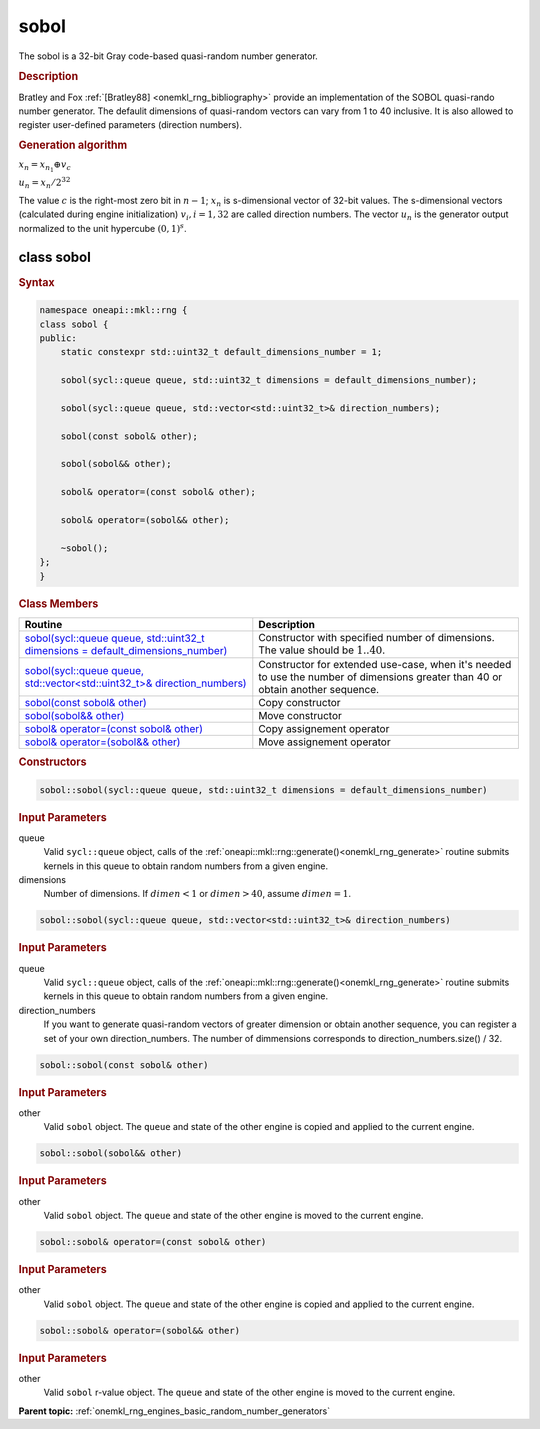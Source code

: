 .. SPDX-FileCopyrightText: 2019-2020 Intel Corporation
..
.. SPDX-License-Identifier: CC-BY-4.0

.. _onemkl_rng_sobol:

sobol
=====

The sobol is a 32-bit Gray code-based quasi-random number generator.

.. _onemkl_rng_sobol_description:

.. rubric:: Description

Bratley and Fox :ref:`[Bratley88] <onemkl_rng_bibliography>` provide an implementation of the SOBOL quasi-rando number generator. The defaulit dimensions of quasi-random vectors can vary from 1 to 40 inclusive. It is also allowed to register user-defined parameters (direction numbers).

.. container:: section

    .. rubric:: Generation algorithm


    :math:`x_n=x_{n_1} \oplus v_c`

    :math:`u_n=x_n / 2 ^ {32}`

    The value :math:`c` is the right-most zero bit in :math:`n-1`; :math:`x_n` is s-dimensional vector of 32-bit values. The s-dimensional vectors (calculated during engine initialization) :math:`v_i, i = 1, 32` are called direction numbers. The vector :math:`u_n` is the generator output normalized to the unit hypercube :math:`(0, 1) ^ s`.

.. _onemkl_rng_sobol_description_syntax:

class sobol
-----------

.. rubric:: Syntax

.. code-block:: cpp

    namespace oneapi::mkl::rng {
    class sobol {
    public:
        static constexpr std::uint32_t default_dimensions_number = 1;

        sobol(sycl::queue queue, std::uint32_t dimensions = default_dimensions_number);

        sobol(sycl::queue queue, std::vector<std::uint32_t>& direction_numbers);

        sobol(const sobol& other);

        sobol(sobol&& other);

        sobol& operator=(const sobol& other);

        sobol& operator=(sobol&& other);

        ~sobol();
    };
    }

.. container:: section

    .. rubric:: Class Members

    .. list-table::
        :header-rows: 1

        * - Routine
          - Description
        * - `sobol(sycl::queue queue, std::uint32_t dimensions = default_dimensions_number)`_
          - Constructor with specified number of dimensions. The value should be :math:`1..40`.
        * - `sobol(sycl::queue queue, std::vector<std::uint32_t>& direction_numbers)`_
          - Constructor for extended use-case, when it's needed to use the number of dimensions greater than 40 or obtain another sequence.
        * - `sobol(const sobol& other)`_
          - Copy constructor
        * - `sobol(sobol&& other)`_
          - Move constructor
        * - `sobol& operator=(const sobol& other)`_
          - Copy assignement operator
        * - `sobol& operator=(sobol&& other)`_
          - Move assignement operator

.. container:: section

    .. rubric:: Constructors

    .. _`sobol(sycl::queue queue, std::uint32_t dimensions = default_dimensions_number)`:

    .. code-block:: cpp
    
        sobol::sobol(sycl::queue queue, std::uint32_t dimensions = default_dimensions_number)

    .. container:: section

        .. rubric:: Input Parameters

        queue
            Valid ``sycl::queue`` object, calls of the :ref:`oneapi::mkl::rng::generate()<onemkl_rng_generate>` routine submits kernels in this queue to obtain random numbers from a given engine.

        dimensions
            Number of dimensions. If :math:`dimen < 1` or :math:`dimen > 40`, assume :math:`dimen = 1`.

    .. _`sobol(sycl::queue queue, std::vector<std::uint32_t>& direction_numbers)`:

    .. code-block:: cpp
    
        sobol::sobol(sycl::queue queue, std::vector<std::uint32_t>& direction_numbers)

    .. container:: section

        .. rubric:: Input Parameters

        queue
            Valid ``sycl::queue`` object, calls of the :ref:`oneapi::mkl::rng::generate()<onemkl_rng_generate>` routine submits kernels in this queue to obtain random numbers from a given engine.

        direction_numbers
            If you want to generate quasi-random vectors of greater dimension or obtain another sequence, you can register a set of your own direction_numbers. The number of dimmensions corresponds to direction_numbers.size() / 32.

    .. _`sobol(const sobol& other)`:

    .. code-block:: cpp
    
        sobol::sobol(const sobol& other)

    .. container:: section

        .. rubric:: Input Parameters

        other
            Valid ``sobol`` object. The ``queue`` and state of the other engine is copied and applied to the current engine.

    .. _`sobol(sobol&& other)`:

    .. code-block:: cpp

        sobol::sobol(sobol&& other)

    .. container:: section

        .. rubric:: Input Parameters

        other
            Valid ``sobol`` object. The ``queue`` and state of the other engine is moved to the current engine.

    .. _`sobol& operator=(const sobol& other)`:

    .. code-block:: cpp

        sobol::sobol& operator=(const sobol& other)

    .. container:: section

        .. rubric:: Input Parameters

        other
            Valid ``sobol`` object. The ``queue`` and state of the other engine is copied and applied to the current engine.

    .. _`sobol& operator=(sobol&& other)`:

    .. code-block:: cpp

        sobol::sobol& operator=(sobol&& other)

    .. container:: section

        .. rubric:: Input Parameters

        other
            Valid ``sobol`` r-value object. The ``queue`` and state of the other engine is moved to the current engine.

**Parent topic:** :ref:`onemkl_rng_engines_basic_random_number_generators`
